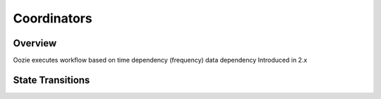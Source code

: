 ============
Coordinators
============

Overview
--------

Oozie executes workflow based on
time dependency (frequency)
data dependency
Introduced in 2.x 


.. image:: images/coord_overview.jpg
   :height: 316px
   :width: 753 px
   :scale: 95 %
   :alt: Oozie Technology Stack
   :align: right

State Transitions
-----------------


.. image:: images/coord_transitions.jpg
   :height: 484px
   :width: 637 px
   :scale: 95 %
   :alt: Coordinator State Transitions
   :align: right



